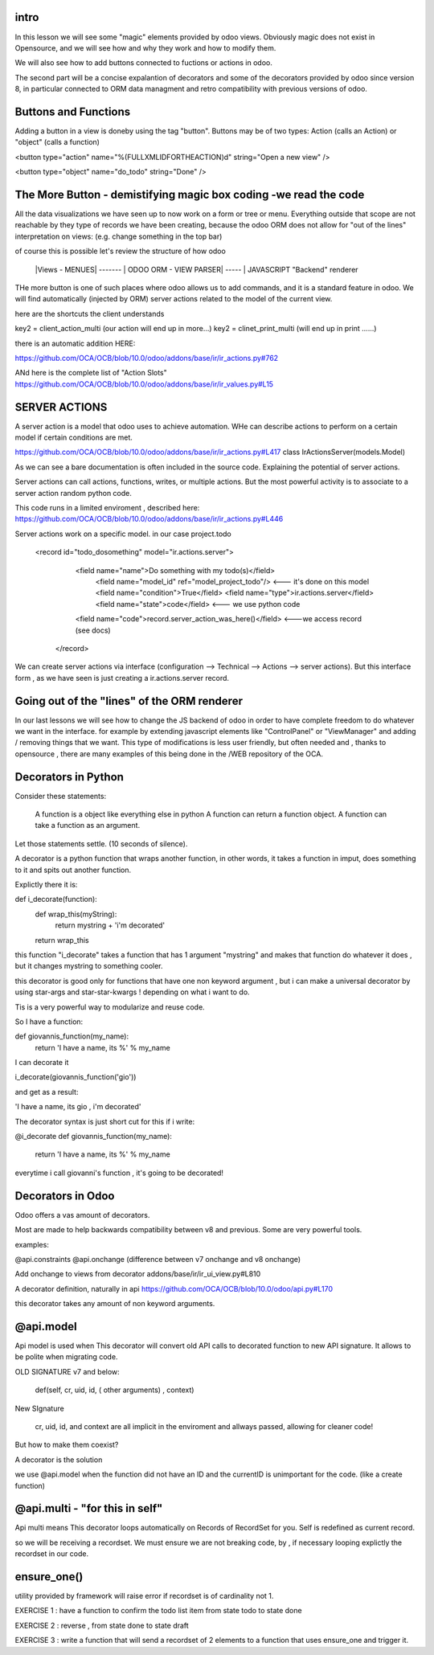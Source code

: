 intro
-----

In this lesson we will see some "magic" elements provided by odoo views. Obviously magic does not exist in Opensource, and we will see how and why they work and how to modify them.

We will also  see how to add buttons connected to fuctions or actions in odoo.

The second  part will be a concise expalantion of decorators and some of the decorators provided by odoo since version 8, in particular connected to ORM data managment and retro compatibility with previous versions of odoo.




Buttons and Functions
---------------------
Adding a button in a view is doneby using the tag "button".
Buttons may be of two types: Action (calls an Action) or "object" (calls a function)


<button type="action"
name="%(FULLXMLIDFORTHEACTION)d"
string="Open a new view" />

<button type="object"
name="do_todo"
string="Done" />

The More Button - demistifying magic box coding -we read the code
-----------------------------------------------------------------
All the data visualizations we have seen up to now work on a form or tree or menu.
Everything outside that scope are not reachable by they type of records we have been creating,
because the odoo ORM does not allow for "out of the lines" interpretation on views: (e.g. change something in the top bar)

of course this is possible let's review the structure of how odoo


   |Views - MENUES| ------- | ODOO ORM - VIEW PARSER| ----- | JAVASCRIPT "Backend" renderer

THe more button is one of such places where odoo allows us to add commands, and it is a standard feature in odoo. We will find automatically (injected by ORM) server actions related to the model of the current view.

here are the shortcuts the client understands

key2 = client_action_multi   (our action will end up in more...)
key2 = clinet_print_multi   (will end up in print ......)

there is an automatic addition HERE:

https://github.com/OCA/OCB/blob/10.0/odoo/addons/base/ir/ir_actions.py#762


ANd here is the complete list of "Action Slots"
https://github.com/OCA/OCB/blob/10.0/odoo/addons/base/ir/ir_values.py#L15



SERVER ACTIONS
--------------


A server action is a model that odoo uses to achieve automation. WHe can describe actions to perform on a certain model if certain conditions are met.

https://github.com/OCA/OCB/blob/10.0/odoo/addons/base/ir/ir_actions.py#L417
class IrActionsServer(models.Model)

As we can see a bare documentation is often included in the source code. Explaining the potential of server actions.

Server actions can call actions, functions, writes, or multiple actions. But the most powerful activity is to associate to a server action random python code.

This code runs in a limited enviroment , described here:
https://github.com/OCA/OCB/blob/10.0/odoo/addons/base/ir/ir_actions.py#L446

Server actions work on  a specific model. in our case project.todo

        <record id="todo_dosomething" model="ir.actions.server">
           <field name="name">Do something with my todo(s)</field>  
            <field name="model_id" ref="model_project_todo"/>  <--- it's done on this model
            <field name="condition">True</field>
            <field name="type">ir.actions.server</field>      
            <field name="state">code</field>                   <--- we use python code
           <field name="code">record.server_action_was_here()</field>   <---we access record (see docs)
         </record>



We can create server actions via interface (configuration --> Technical --> Actions --> server actions).
But this interface form , as we have seen is just creating a ir.actions.server record.










Going out of the "lines" of the ORM renderer 
--------------------------------------------
In our last lessons we will see how to change the JS backend of odoo in order to have complete freedom to do whatever we want in the interface.
for example by extending javascript elements like "ControlPanel" or "ViewManager" and adding / removing things that  we want.
This type of modifications is less user friendly, but often needed and , thanks to opensource , there are many examples of this being done in the /WEB repository of the OCA.






Decorators in Python
--------------------
Consider these statements:

        A function is a object like everything else in python
        A function can return a function object.
        A function can take a function as an argument.

Let those statements settle. (10 seconds of silence).

A decorator is a python function that wraps another function, in other words, it takes a function in imput, does something to it and spits out another function.


Explictly there it is:

def  i_decorate(function):
    def wrap_this(myString):
        return mystring + 'i\'m decorated'
    return wrap_this

this function "i_decorate" takes a function that has 1 argument "mystring" and makes that function do whatever it does , but it changes mystring to something cooler.

this decorator is good only for functions that have one non keyword argument , but i can make a universal decorator by using star-args and star-star-kwargs ! depending on what i want to do.

Tis is a very powerful way to modularize and reuse code.

So I have a function:

def giovannis_function(my_name):
    return 'I have a name, its %' % my_name


I can decorate it 

i_decorate(giovannis_function('gio'))

and get as a result:

'I have a name, its gio , i'm decorated'


The decorator syntax is just short cut for this
if i write:

@i_decorate
def giovannis_function(my_name):
    return 'I have a name, its %' % my_name



everytime i call giovanni's function , it's going to be decorated!


Decorators in Odoo
------------------
Odoo offers a vas amount of decorators.


Most are made to help backwards compatibility between v8 and previous.
Some are very powerful tools.

examples:

@api.constraints
@api.onchange    (difference between v7 onchange and v8 onchange)

Add onchange to views from decorator
addons/base/ir/ir_ui_view.py#L810


A decorator definition, naturally in api
https://github.com/OCA/OCB/blob/10.0/odoo/api.py#L170

this decorator takes any amount of non keyword arguments.




@api.model
----------
Api model is used when This decorator will convert old API calls to decorated function to new API signature. It allows to be polite when migrating code.


OLD SIGNATURE v7 and below:

        def(self, cr, uid, id, ( other arguments)  , context)


New SIgnature

        cr, uid, id, and context are all implicit in the enviroment and allways passed, allowing for cleaner code!


But how to make them coexist?

A decorator is the solution


we use @api.model when the function did not have an ID and the currentID is unimportant for the code.
(like a create function)



@api.multi - "for this in self"
--------------------------------
Api multi  means This decorator loops automatically on Records of RecordSet for you. Self is redefined as current record.

so we will be receiving a recordset.
We must ensure we are not breaking code, by , if necessary looping explictly the recordset in our code.



ensure_one()
------------

utility provided by framework will raise error if recordset is of cardinality not 1.




EXERCISE 1 : have a function to confirm the todo list item from state todo to state done

EXERCISE 2 : reverse , from state done to state draft

EXERCISE 3 : write a function that will send a recordset of 2 elements to a function that uses ensure_one and trigger it.





